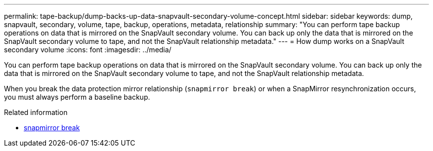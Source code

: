 ---
permalink: tape-backup/dump-backs-up-data-snapvault-secondary-volume-concept.html
sidebar: sidebar
keywords: dump, snapvault, secondary, volume, tape, backup, operations, metadata, relationship
summary: "You can perform tape backup operations on data that is mirrored on the SnapVault secondary volume. You can back up only the data that is mirrored on the SnapVault secondary volume to tape, and not the SnapVault relationship metadata."
---
= How dump works on a SnapVault secondary volume
:icons: font
:imagesdir: ../media/

[.lead]
You can perform tape backup operations on data that is mirrored on the SnapVault secondary volume. You can back up only the data that is mirrored on the SnapVault secondary volume to tape, and not the SnapVault relationship metadata.

When you break the data protection mirror relationship (`snapmirror break`) or when a SnapMirror resynchronization occurs, you must always perform a baseline backup.

.Related information
* link:https://docs.netapp.com/us-en/ontap-cli/snapmirror-break.html[snapmirror break^]


// 2025 June 27, ONTAPDOC-2960